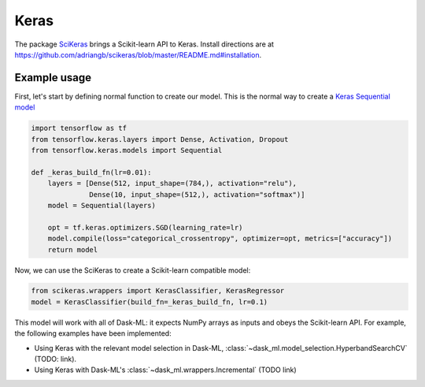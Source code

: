 Keras
=====

The package SciKeras_ brings a Scikit-learn API to Keras. Install directions
are at https://github.com/adriangb/scikeras/blob/master/README.md#installation.

Example usage
-------------

First, let's start by defining normal function to create our model. This is the
normal way to create a `Keras Sequential model`_

.. _Keras Sequential model: https://keras.io/api/models/sequential/

.. code-block:: python

   import tensorflow as tf
   from tensorflow.keras.layers import Dense, Activation, Dropout
   from tensorflow.keras.models import Sequential

   def _keras_build_fn(lr=0.01):
       layers = [Dense(512, input_shape=(784,), activation="relu"),
                 Dense(10, input_shape=(512,), activation="softmax")]
       model = Sequential(layers)

       opt = tf.keras.optimizers.SGD(learning_rate=lr)
       model.compile(loss="categorical_crossentropy", optimizer=opt, metrics=["accuracy"])
       return model

Now, we can use the SciKeras to create a Scikit-learn compatible model:

.. code-block:: python

   from scikeras.wrappers import KerasClassifier, KerasRegressor
   model = KerasClassifier(build_fn=_keras_build_fn, lr=0.1)

This model will work with all of Dask-ML: it expects NumPy arrays as inputs and
obeys the Scikit-learn API. For example, the following examples have been
implemented:

* Using Keras with the relevant model selection in Dask-ML, :class:`~dask_ml.model_selection.HyperbandSearchCV`
  (TODO: link).
* Using Keras with Dask-ML's :class:`~dask_ml.wrappers.Incremental` (TODO link)

.. _SciKeras: https://github.com/adriangb/scikeras
